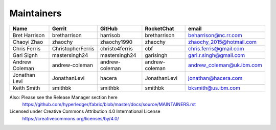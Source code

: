 Maintainers
-----------

+---------------------------+---------------------+------------------+----------------+-------------------------------------+
| Name                      | Gerrit              | GitHub           | RocketChat     | email                               |
+===========================+=====================+==================+================+=====================================+
| Bret Harrison             | bretharrison        | harrisob         | bretharrison   | beharrison@nc.rr.com                |
+---------------------------+---------------------+------------------+----------------+-------------------------------------+
| Chaoyi Zhao               | zhaochy             | zhaochy1990      | zhaochy        | zhaochy_2015@hotmail.com            |
+---------------------------+---------------------+------------------+----------------+-------------------------------------+
| Chris Ferris              | ChristopherFerris   | christo4ferris   | cbf            | chris.ferris@gmail.com              |
+---------------------------+---------------------+------------------+----------------+-------------------------------------+
| Gari Signh                | mastersingh24       | mastersingh24    | garisingh      | gari.r.singh@gmail.com              |
+---------------------------+---------------------+------------------+----------------+-------------------------------------+
| Andrew Coleman            | andrew-coleman      | andrew-coleman   | andrew-coleman | andrew_coleman@uk.ibm.com           |
+---------------------------+---------------------+------------------+----------------+-------------------------------------+
| Jonathan Levi             | JonathanLevi        | hacera           | JonathanLevi   | jonathan@hacera.com                 |
+---------------------------+---------------------+------------------+----------------+-------------------------------------+
| Keith Smith               | smithbk             | smithbk          | smithbk        | bksmith@us.ibm.com                  |
+---------------------------+---------------------+------------------+----------------+-------------------------------------+

Also: Please see the Release Manager section here
  https://github.com/hyperledger/fabric/blob/master/docs/source/MAINTAINERS.rst

Licensed under Creative Commons Attribution 4.0 International License
  https://creativecommons.org/licenses/by/4.0/
